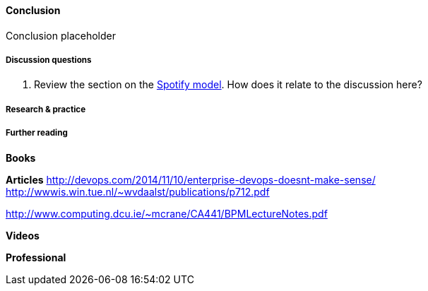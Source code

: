 ==== Conclusion

Conclusion placeholder

===== Discussion questions

. Review the section on the xref:spotify-model[Spotify model]. How does it relate to the discussion here?

===== Research & practice

===== Further reading

*Books*

*Articles*
http://devops.com/2014/11/10/enterprise-devops-doesnt-make-sense/
http://wwwis.win.tue.nl/~wvdaalst/publications/p712.pdf

http://www.computing.dcu.ie/~mcrane/CA441/BPMLectureNotes.pdf

*Videos*

*Professional*
